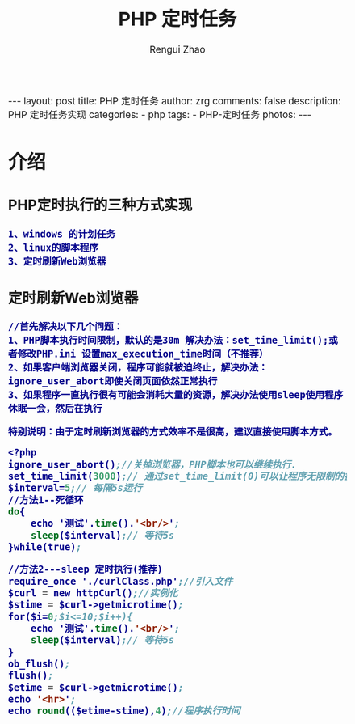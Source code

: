 #+TITLE:     PHP 定时任务
#+AUTHOR:    Rengui Zhao
#+EMAIL:     zrg1390556487@gmail.com
#+LANGUAGE:  cn
#+OPTIONS:   H:3 num:nil toc:nil \n:nil @:t ::t |:t ^:nil -:t f:t *:t <:t
#+OPTIONS:   TeX:t LaTeX:t skip:nil d:nil todo:t pri:nil tags:not-in-toc
#+INFOJS_OPT: view:plain toc:t ltoc:t mouse:underline buttons:0 path:http://cs3.swfc.edu.cn/~20121156044/.org-info.js />
#+HTML_HEAD: <link rel="stylesheet" type="text/css" href="http://cs3.swfu.edu.cn/~20121156044/.org-manual.css" />
#+HTML_HEAD: <style>body {font-size:14pt} code {font-weight:bold;font-size:100%; color:darkblue}</style>
#+EXPORT_SELECT_TAGS: export
#+EXPORT_EXCLUDE_TAGS: noexport
#+LINK_UP:   
#+LINK_HOME: 
#+XSLT: 

#+BEGIN_EXPORT HTML
---
layout: post
title: PHP 定时任务
author: zrg
comments: false
description: PHP 定时任务实现
categories:
- php
tags:
- PHP-定时任务
photos:
---
#+END_EXPORT

# (setq org-export-html-use-infojs nil)
# (setq org-export-html-style nil)

* 介绍
** PHP定时执行的三种方式实现
: 1、windows 的计划任务 
: 2、linux的脚本程序
: 3、定时刷新Web浏览器
** 定时刷新Web浏览器
: //首先解决以下几个问题：
: 1、PHP脚本执行时间限制，默认的是30m 解决办法：set_time_limit();或者修改PHP.ini 设置max_execution_time时间（不推荐）
: 2、如果客户端浏览器关闭，程序可能就被迫终止，解决办法：ignore_user_abort即使关闭页面依然正常执行
: 3、如果程序一直执行很有可能会消耗大量的资源，解决办法使用sleep使用程序休眠一会，然后在执行

: 特别说明：由于定时刷新浏览器的方式效率不是很高，建议直接使用脚本方式。
#+BEGIN_SRC emacs-lisp
<?php
ignore_user_abort();//关掉浏览器，PHP脚本也可以继续执行.
set_time_limit(3000);// 通过set_time_limit(0)可以让程序无限制的执行下去
$interval=5;// 每隔5s运行
//方法1--死循环
do{
    echo '测试'.time().'<br/>'; 
    sleep($interval);// 等待5s    
}while(true);
 
//方法2---sleep 定时执行(推荐)
require_once './curlClass.php';//引入文件
$curl = new httpCurl();//实例化
$stime = $curl->getmicrotime();
for($i=0;$i<=10;$i++){
	echo '测试'.time().'<br/>'; 
	sleep($interval);// 等待5s
}
ob_flush();
flush();
$etime = $curl->getmicrotime();
echo '<hr>';
echo round(($etime-stime),4);//程序执行时间
#+END_SRC
